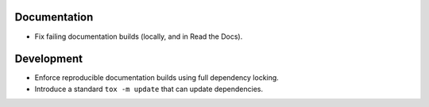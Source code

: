 Documentation
-------------

*   Fix failing documentation builds (locally, and in Read the Docs).

Development
-----------

*   Enforce reproducible documentation builds using full dependency locking.
*   Introduce a standard ``tox -m update`` that can update dependencies.
